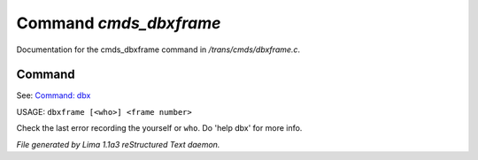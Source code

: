 Command *cmds_dbxframe*
************************

Documentation for the cmds_dbxframe command in */trans/cmds/dbxframe.c*.

Command
=======

See: `Command: dbx <dbx.html>`_ 

USAGE: ``dbxframe [<who>] <frame number>``

Check the last error recording the yourself or ``who``. 
Do 'help dbx' for more info.

.. TAGS: RST



*File generated by Lima 1.1a3 reStructured Text daemon.*
